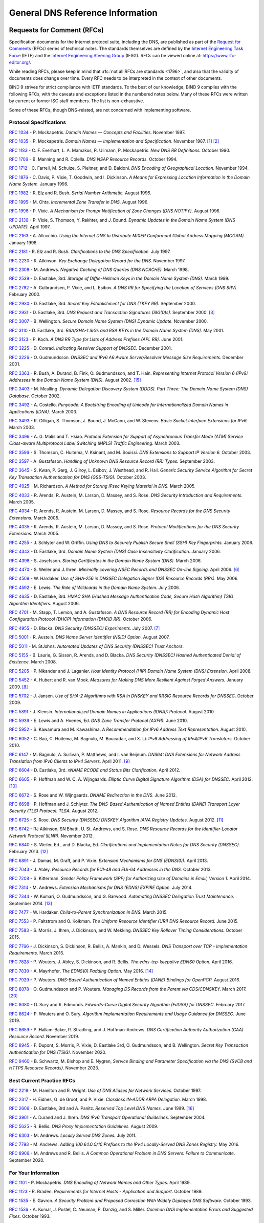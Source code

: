 .. Copyright (C) Internet Systems Consortium, Inc. ("ISC")
..
.. SPDX-License-Identifier: MPL-2.0
..
.. This Source Code Form is subject to the terms of the Mozilla Public
.. License, v. 2.0.  If a copy of the MPL was not distributed with this
.. file, you can obtain one at https://mozilla.org/MPL/2.0/.
..
.. See the COPYRIGHT file distributed with this work for additional
.. information regarding copyright ownership.

.. General:

General DNS Reference Information
=================================

.. _rfcs:

Requests for Comment (RFCs)
~~~~~~~~~~~~~~~~~~~~~~~~~~~

Specification documents for the Internet protocol suite, including the
DNS, are published as part of the `Request for Comments`_ (RFCs) series
of technical notes. The standards themselves are defined by the
`Internet Engineering Task Force`_ (IETF) and the `Internet Engineering
Steering Group`_ (IESG). RFCs can be viewed online at:
https://www.rfc-editor.org/.

While reading RFCs, please keep in mind that :rfc:`not all RFCs are
standards <1796>`, and also that the validity of documents does change
over time. Every RFC needs to be interpreted in the context of other
documents.

BIND 9 strives for strict compliance with IETF standards. To the best
of our knowledge, BIND 9 complies with the following RFCs, with
the caveats and exceptions listed in the numbered notes below. Many
of these RFCs were written by current or former ISC staff members.
The list is non-exhaustive.

.. _Internet Engineering Steering Group: https://www.ietf.org/about/groups/iesg/
.. _Internet Engineering Task Force: https://www.ietf.org/about/
.. _Request for Comments: https://www.ietf.org/standards/rfcs/

Some of these RFCs, though DNS-related, are not concerned with implementing
software.

Protocol Specifications
-----------------------

:rfc:`1034` - P. Mockapetris. *Domain Names — Concepts and Facilities.* November
1987.

:rfc:`1035` - P. Mockapetris. *Domain Names — Implementation and Specification.*
November 1987. [#rfc1035_1]_ [#rfc1035_2]_

:rfc:`1183` - C. F. Everhart, L. A. Mamakos, R. Ullmann, P. Mockapetris. *New DNS RR
Definitions.* October 1990.

:rfc:`1706` - B. Manning and R. Colella. *DNS NSAP Resource Records.* October 1994.

:rfc:`1712` - C. Farrell, M. Schulze, S. Pleitner, and D. Baldoni. *DNS Encoding of
Geographical Location.* November 1994.

:rfc:`1876` - C. Davis, P. Vixie, T. Goodwin, and I. Dickinson. *A Means for Expressing
Location Information in the Domain Name System.* January 1996.

:rfc:`1982` - R. Elz and R. Bush. *Serial Number Arithmetic.* August 1996.

:rfc:`1995` - M. Ohta. *Incremental Zone Transfer in DNS.* August 1996.

:rfc:`1996` - P. Vixie. *A Mechanism for Prompt Notification of Zone Changes (DNS NOTIFY).*
August 1996.

:rfc:`2136` - P. Vixie, S. Thomson, Y. Rekhter, and J. Bound. *Dynamic Updates in the
Domain Name System (DNS UPDATE).* April 1997.

:rfc:`2163` - A. Allocchio. *Using the Internet DNS to Distribute MIXER
Conformant Global Address Mapping (MCGAM).* January 1998.

:rfc:`2181` - R. Elz and R. Bush. *Clarifications to the DNS Specification.* July 1997.

:rfc:`2230` - R. Atkinson. *Key Exchange Delegation Record for the DNS.* November
1997.

:rfc:`2308` - M. Andrews. *Negative Caching of DNS Queries (DNS NCACHE).* March 1998.

:rfc:`2539` - D. Eastlake, 3rd. *Storage of Diffie-Hellman Keys in the Domain Name
System (DNS).* March 1999.

:rfc:`2782` - A. Gulbrandsen, P. Vixie, and L. Esibov. *A DNS RR for Specifying the
Location of Services (DNS SRV).* February 2000.

:rfc:`2930` - D. Eastlake, 3rd. *Secret Key Establishment for DNS (TKEY RR).*
September 2000.

:rfc:`2931` - D. Eastlake, 3rd. *DNS Request and Transaction Signatures (SIG(0)s).*
September 2000. [#rfc2931]_

:rfc:`3007` - B. Wellington. *Secure Domain Name System (DNS) Dynamic Update.*
November 2000.

:rfc:`3110` - D. Eastlake, 3rd. *RSA/SHA-1 SIGs and RSA KEYs in the Domain Name
System (DNS).* May 2001.

:rfc:`3123` - P. Koch. *A DNS RR Type for Lists of Address Prefixes (APL RR).* June
2001.

:rfc:`3225` - D. Conrad. *Indicating Resolver Support of DNSSEC.* December 2001.

:rfc:`3226` - O. Gudmundsson. *DNSSEC and IPv6 A6 Aware Server/Resolver
Message Size Requirements.* December 2001.

:rfc:`3363` - R. Bush, A. Durand, B. Fink, O. Gudmundsson, and T. Hain.
*Representing Internet Protocol Version 6 (IPv6) Addresses in the Domain Name
System (DNS).* August 2002. [#rfc3363]_

:rfc:`3403` - M. Mealling.
*Dynamic Delegation Discovery System (DDDS). Part Three: The Domain Name System
(DNS) Database.*
October 2002.

:rfc:`3492` - A. Costello. *Punycode: A Bootstring Encoding of Unicode for
Internationalized Domain Names in Applications (IDNA).* March 2003.

:rfc:`3493` - R. Gilligan, S. Thomson, J. Bound, J. McCann, and W. Stevens.
*Basic Socket Interface Extensions for IPv6.* March 2003.

:rfc:`3496` - A. G. Malis and T. Hsiao. *Protocol Extension for Support of
Asynchronous Transfer Mode (ATM) Service Class-aware Multiprotocol Label
Switching (MPLS) Traffic Engineering.* March 2003.

:rfc:`3596` - S. Thomson, C. Huitema, V. Ksinant, and M. Souissi. *DNS Extensions to
Support IP Version 6.* October 2003.

:rfc:`3597` - A. Gustafsson. *Handling of Unknown DNS Resource Record (RR) Types.*
September 2003.

:rfc:`3645` - S. Kwan, P. Garg, J. Gilroy, L. Esibov, J. Westhead, and R. Hall. *Generic
Security Service Algorithm for Secret Key Transaction Authentication for
DNS (GSS-TSIG).* October 2003.

:rfc:`4025` - M. Richardson. *A Method for Storing IPsec Keying Material in
DNS.* March 2005.

:rfc:`4033` - R. Arends, R. Austein, M. Larson, D. Massey, and S. Rose. *DNS Security
Introduction and Requirements.* March 2005.

:rfc:`4034` - R. Arends, R. Austein, M. Larson, D. Massey, and S. Rose. *Resource Records for
the DNS Security Extensions.* March 2005.

:rfc:`4035` - R. Arends, R. Austein, M. Larson, D. Massey, and S. Rose. *Protocol
Modifications for the DNS Security Extensions.* March 2005.

:rfc:`4255` - J. Schlyter and W. Griffin. *Using DNS to Securely Publish Secure
Shell (SSH) Key Fingerprints.* January 2006.

:rfc:`4343` - D. Eastlake, 3rd. *Domain Name System (DNS) Case Insensitivity
Clarification.* January 2006.

:rfc:`4398` - S. Josefsson. *Storing Certificates in the Domain Name System (DNS).* March 2006.

:rfc:`4470` - S. Weiler and J. Ihren. *Minimally covering NSEC Records and
DNSSEC On-line Signing.* April 2006. [#rfc4470]_

:rfc:`4509` - W. Hardaker. *Use of SHA-256 in DNSSEC Delegation Signer
(DS) Resource Records (RRs).* May 2006.

:rfc:`4592` - E. Lewis. *The Role of Wildcards in the Domain Name System.* July 2006.

:rfc:`4635` - D. Eastlake, 3rd. *HMAC SHA (Hashed Message Authentication
Code, Secure Hash Algorithm) TSIG Algorithm Identifiers.* August 2006.

:rfc:`4701` - M. Stapp, T. Lemon, and A. Gustafsson. *A DNS Resource Record
(RR) for Encoding Dynamic Host Configuration Protocol (DHCP) Information (DHCID
RR).* October 2006.

:rfc:`4955` - D. Blacka. *DNS Security (DNSSEC) Experiments.* July 2007. [#rfc4955]_

:rfc:`5001` - R. Austein. *DNS Name Server Identifier (NSID) Option.* August 2007.

:rfc:`5011` - M. StJohns. *Automated Updates of DNS Security (DNSSEC) Trust Anchors.*

:rfc:`5155` - B. Laurie, G. Sisson, R. Arends, and D. Blacka. *DNS Security
(DNSSEC) Hashed Authenticated Denial of Existence.* March 2008.

:rfc:`5205` - P. Nikander and J. Laganier. *Host Identity Protocol (HIP)
Domain Name System (DNS) Extension.* April 2008.

:rfc:`5452` - A. Hubert and R. van Mook. *Measures for Making DNS More
Resilient Against Forged Answers.* January 2009. [#rfc5452]_

:rfc:`5702` - J. Jansen. *Use of SHA-2 Algorithms with RSA in DNSKEY and
RRSIG Resource Records for DNSSEC.* October 2009.

:rfc:`5891` - J. Klensin.
*Internationalized Domain Names in Applications (IDNA): Protocol.*
August 2010

:rfc:`5936` - E. Lewis and A. Hoenes, Ed. *DNS Zone Transfer Protocol (AXFR).*
June 2010.

:rfc:`5952` - S. Kawamura and M. Kawashima. *A Recommendation for IPv6 Address
Text Representation.* August 2010.

:rfc:`6052` - C. Bao, C. Huitema, M. Bagnulo, M. Boucadair, and X. Li. *IPv6
Addressing of IPv4/IPv6 Translators.* October 2010.

:rfc:`6147` - M. Bagnulo, A. Sullivan, P. Matthews, and I. van Beijnum.
*DNS64: DNS Extensions for Network Address Translation from IPv6 Clients to
IPv4 Servers.* April 2011. [#rfc6147]_

:rfc:`6604` - D. Eastlake, 3rd. *xNAME RCODE and Status Bits Clarification.*
April 2012.

:rfc:`6605` - P. Hoffman and W. C. A. Wijngaards. *Elliptic Curve Digital
Signature Algorithm (DSA) for DNSSEC.* April 2012. [#rfc6605]_

:rfc:`6672` - S. Rose and W. Wijngaards. *DNAME Redirection in the DNS.*
June 2012.

:rfc:`6698` - P. Hoffman and J. Schlyter. *The DNS-Based Authentication of
Named Entities (DANE) Transport Layer Security (TLS) Protocol: TLSA.*
August 2012.

:rfc:`6725` - S. Rose. *DNS Security (DNSSEC) DNSKEY Algorithm IANA Registry
Updates.* August 2012. [#rfc6725]_

:rfc:`6742` - RJ Atkinson, SN Bhatti, U. St. Andrews, and S. Rose. *DNS
Resource Records for the Identifier-Locator Network Protocol (ILNP).*
November 2012.

:rfc:`6840` - S. Weiler, Ed., and D. Blacka, Ed. *Clarifications and
Implementation Notes for DNS Security (DNSSEC).* February 2013. [#rfc6840]_

:rfc:`6891` - J. Damas, M. Graff, and P. Vixie. *Extension Mechanisms for DNS
(EDNS(0)).* April 2013.

:rfc:`7043` - J. Abley. *Resource Records for EUI-48 and EUI-64 Addresses
in the DNS.* October 2013.

:rfc:`7208` - S. Kitterman.
*Sender Policy Framework (SPF) for Authorizing Use of Domains in Email,
Version 1.*
April 2014.

:rfc:`7314` - M. Andrews. *Extension Mechanisms for DNS (EDNS) EXPIRE Option.*
July 2014.

:rfc:`7344` - W. Kumari, O. Gudmundsson, and G. Barwood. *Automating DNSSEC
Delegation Trust Maintenance.* September 2014. [#rfc7344]_

:rfc:`7477` - W. Hardaker. *Child-to-Parent Synchronization in DNS.* March
2015.

:rfc:`7553` - P. Faltstrom and O. Kolkman. *The Uniform Resource Identifier
(URI) DNS Resource Record.* June 2015.

:rfc:`7583` - S. Morris, J. Ihren, J. Dickinson, and W. Mekking. *DNSSEC Key
Rollover Timing Considerations.* October 2015.

:rfc:`7766` - J. Dickinson, S. Dickinson, R. Bellis, A. Mankin, and D.
Wessels. *DNS Transport over TCP - Implementation Requirements.* March 2016.

:rfc:`7828` - P. Wouters, J. Abley, S. Dickinson, and R. Bellis.
*The edns-tcp-keepalive EDNS0 Option.* April 2016.

:rfc:`7830` - A. Mayrhofer. *The EDNS(0) Padding Option.* May 2016. [#rfc7830]_

:rfc:`7929` - P. Wouters. *DNS-Based Authentication of Named Entities (DANE)
Bindings for OpenPGP.* August 2016.

:rfc:`8078` - O. Gudmundsson and P. Wouters. *Managing DS Records from the
Parent via CDS/CDNSKEY.* March 2017. [#rfc8078]_

:rfc:`8080` - O. Sury and R. Edmonds. *Edwards-Curve Digital Security Algorithm
(EdDSA) for DNSSEC.* February 2017.

:rfc:`8624` - P. Wouters and O. Sury. *Algorithm Implementation Requirements
and Usage Guidance for DNSSEC.* June 2019.

:rfc:`8659` - P. Hallam-Baker, R. Stradling, and J. Hoffman-Andrews.
*DNS Certification Authority Authorization (CAA) Resource Record.*
November 2019.

:rfc:`8945` - F. Dupont, S. Morris, P. Vixie, D. Eastlake 3rd, O. Gudmundsson,
and B. Wellington.
*Secret Key Transaction Authentication for DNS (TSIG).*
November 2020.

:rfc:`9460` - B. Schwartz, M. Bishop and E. Nygren, *Service Binding and
Parameter Specification via the DNS (SVCB and HTTPS Resource Records).*
November 2023.

Best Current Practice RFCs
--------------------------

:rfc:`2219` - M. Hamilton and R. Wright. *Use of DNS Aliases for Network Services.*
October 1997.

:rfc:`2317` - H. Eidnes, G. de Groot, and P. Vixie. *Classless IN-ADDR.ARPA Delegation.*
March 1998.

:rfc:`2606` - D. Eastlake, 3rd and A. Panitz. *Reserved Top Level DNS Names.* June
1999. [#rfc2606]_

:rfc:`3901` - A. Durand and J. Ihren. *DNS IPv6 Transport Operational Guidelines.*
September 2004.

:rfc:`5625` - R. Bellis. *DNS Proxy Implementation Guidelines.* August 2009.

:rfc:`6303` - M. Andrews. *Locally Served DNS Zones.* July 2011.

:rfc:`7793` - M. Andrews. *Adding 100.64.0.0/10 Prefixes to the IPv4
Locally-Served DNS Zones Registry.* May 2016.

:rfc:`8906` - M. Andrews and R. Bellis. *A Common Operational Problem in DNS
Servers: Failure to Communicate.* September 2020.

For Your Information
--------------------

:rfc:`1101` - P. Mockapetris. *DNS Encoding of Network Names and Other Types.*
April 1989.

:rfc:`1123` - R. Braden. *Requirements for Internet Hosts - Application and
Support.* October 1989.

:rfc:`1535` - E. Gavron. *A Security Problem and Proposed Correction With Widely
Deployed DNS Software.* October 1993.

:rfc:`1536` - A. Kumar, J. Postel, C. Neuman, P. Danzig, and S. Miller. *Common DNS
Implementation Errors and Suggested Fixes.* October 1993.

:rfc:`1912` - D. Barr. *Common DNS Operational and Configuration Errors.* February
1996.

:rfc:`2874` - M. Crawford and C. Huitema. *DNS Extensions to Support IPv6 Address
Aggregation and Renumbering.* July 2000. [#rfc2874]_

:rfc:`3833` - D. Atkins and R. Austein. *Threat Analysis of the Domain Name System
(DNS).* August 2004.

:rfc:`4074` - Y. Morishita and T. Jinmei. *Common Misbehavior Against DNS Queries for
IPv6 Addresses.* June 2005.

:rfc:`4431` - M. Andrews and S. Weiler. *The DNSSEC Lookaside Validation
(DLV) DNS Resource Record.* February 2006. [#rfc4431]_

:rfc:`4892` - S. Woolf and D. Conrad. *Requirements for a Mechanism
Identifying a Name Server Instance.* June 2007.

:rfc:`6781` - O. Kolkman, W. Mekking, and R. Gieben. *DNSSEC Operational
Practices, Version 2.* December 2012.

:rfc:`7129` - R. Gieben and W. Mekking. *Authenticated Denial of Existence
in the DNS.* February 2014.

:rfc:`8749` - W. Mekking and D. Mahoney. *Moving DNSSEC Lookaside Validation
(DLV) to Historic Status.* March 2020.

Notes
~~~~~

.. [#rfc1035_1] Queries to zones that have failed to load return SERVFAIL rather
   than a non-authoritative response. This is considered a feature.

.. [#rfc1035_2] CLASS ANY queries are not supported. This is considered a
   feature.

.. [#rfc2931] When receiving a query signed with a SIG(0), the server is
   only able to verify the signature if it has the key in its local
   authoritative data; it cannot do recursion or validation to
   retrieve unknown keys.

.. [#rfc2874] Compliance is with loading and serving of A6 records only.
   A6 records were moved to the experimental category by :rfc:`3363`.

.. [#rfc4431] Compliance is with loading and serving of DLV records only.
   DLV records were moved to the historic category by :rfc:`8749`.

.. [#rfc4470] Minimally Covering NSEC records are accepted but not generated.

.. [#rfc4955] BIND 9 interoperates with correctly designed experiments.

.. [#rfc5452] ``named`` only uses ports to extend the ID space; addresses are not
   used.

.. [#rfc6147] Section 5.5 does not match reality. ``named`` uses the presence
   of DO=1 to detect if validation may be occurring. CD has no bearing
   on whether validation occurs.

.. [#rfc6605] Compliance is conditional on the OpenSSL library being linked against
   a supporting ECDSA.

.. [#rfc6725] RSAMD5 support has been removed. See :rfc:`8624`.

.. [#rfc6840] Section 5.9 - Always set CD=1 on queries. This is *not* done, as
   it prevents DNSSEC from working correctly through another recursive server.

   When talking to a recursive server, the best algorithm is to send
   CD=0 and then send CD=1 iff SERVFAIL is returned, in case the recursive
   server has a bad clock and/or bad trust anchor. Alternatively, one
   can send CD=1 then CD=0 on validation failure, in case the recursive
   server is under attack or there is stale/bogus authoritative data.

.. [#rfc7344] Updating of parent zones is not yet implemented.

.. [#rfc7830] ``named`` does not currently encrypt DNS requests, so the PAD option
   is accepted but not returned in responses.

.. [#rfc3363] Section 4 is ignored.

.. [#rfc2606] This does not apply to DNS server implementations.

.. [#rfc1521] Only the Base 64 encoding specification is supported.

.. [#idna] BIND 9 requires ``--with-libidn2`` to enable entry of IDN labels within
   dig, host, and nslookup at compile time.  ACE labels are supported
   everywhere with or without ``--with-libidn2``.

.. [#rfc4294] Section 5.1 - DNAME records are fully supported.

.. [#rfc8078] Updating of parent zones is not yet implemented.

.. [#rfc9460] Additional section processing is not supported for HTTPS and
   SVCB records.

.. _internet_drafts:

Internet Drafts
~~~~~~~~~~~~~~~

Internet Drafts (IDs) are rough-draft working documents of the Internet
Engineering Task Force (IETF). They are, in essence, RFCs in the preliminary
stages of development. Implementors are cautioned not to regard IDs as
archival, and they should not be quoted or cited in any formal documents
unless accompanied by the disclaimer that they are "works in progress."
IDs have a lifespan of six months, after which they are deleted unless
updated by their authors.
